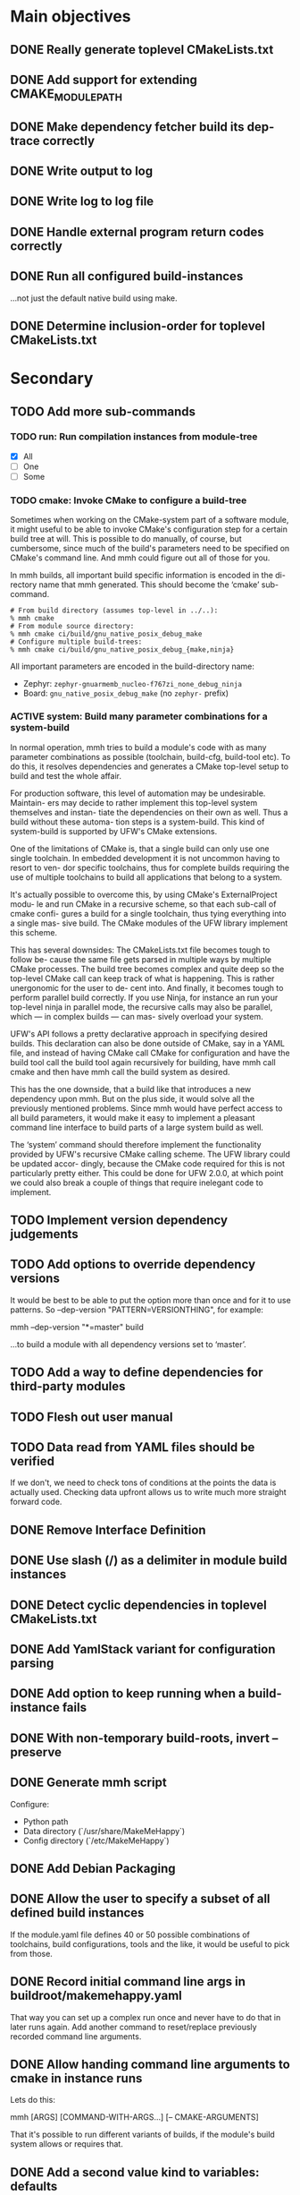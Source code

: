 * Main objectives
** DONE Really generate toplevel CMakeLists.txt
** DONE Add support for extending CMAKE_MODULE_PATH
** DONE Make dependency fetcher build its dep-trace correctly
** DONE Write output to log
** DONE Write log to log file
** DONE Handle external program return codes correctly
** DONE Run all configured build-instances
…not just the default native build using make.
** DONE Determine inclusion-order for toplevel CMakeLists.txt
* Secondary
** TODO Add more sub-commands
*** TODO run: Run compilation instances from module-tree
- [X] All
- [ ] One
- [ ] Some
*** TODO cmake: Invoke CMake to configure a build-tree
Sometimes when working on the CMake-system  part of a software module, it might
useful to be able to invoke CMake's configuration step for a certain build tree
at will. This is possible to do manually, of course, but cumbersome, since much
of the build's parameters need to be specified on CMake's command line. And mmh
could figure out all of those for you.

In mmh builds,  all important build specific information is  encoded in the di-
rectory name that mmh generated. This should become the ‘cmake’ sub-command.

#+BEGIN_EXAMPLE
# From build directory (assumes top-level in ../..):
% mmh cmake
# From module source directory:
% mmh cmake ci/build/gnu_native_posix_debug_make
# Configure multiple build-trees:
% mmh cmake ci/build/gnu_native_posix_debug_{make,ninja}
#+END_EXAMPLE

All important parameters are encoded in the build-directory name:

- Zephyr: ~zephyr-gnuarmemb_nucleo-f767zi_none_debug_ninja~
- Board: ~gnu_native_posix_debug_make~ (no ~zephyr-~ prefix)
*** ACTIVE system: Build many parameter combinations for a system-build
In normal operation, mmh tries to build  a module's code with as many parameter
combinations as possible (toolchain, build-cfg, build-tool etc). To do this, it
resolves dependencies and  generates a CMake top-level setup to  build and test
the whole affair.

For production software, this level of automation may be undesirable. Maintain-
ers may decide to rather implement this top-level system themselves and instan-
tiate the dependencies on their own as well. Thus a build without these automa-
tion steps is a system-build.  This kind of system-build  is supported by UFW's
CMake extensions.

One of the limitations of CMake is, that a single build can only use one single
toolchain. In embedded development it is  not uncommon having to resort to ven-
dor specific toolchains, thus for complete builds requiring the use of multiple
toolchains to build all applications that belong to a system.

It's actually possible to overcome this, by using CMake's ExternalProject modu-
le and run CMake  in a recursive scheme, so that each  sub-call of cmake confi-
gures a build for a single toolchain,  thus tying everything into a single mas-
sive build. The CMake modules of the UFW library implement this scheme.

This has several downsides: The CMakeLists.txt file becomes tough to follow be-
cause the same  file gets parsed in multiple ways  by multiple CMake processes.
The build tree becomes  complex and quite deep so the  top-level CMake call can
keep track of what is happening. This is rather unergonomic for the user to de-
cent into. And  finally, it becomes tough to perform  parallel build correctly.
If you use  Ninja, for instance an  run your top-level ninja  in parallel mode,
the recursive calls may also be parallel,  which — in complex builds — can mas-
sively overload your system.

UFW's API follows  a pretty declarative approach in  specifying desired builds.
This declaration  can also be done  outside of CMake,  say in a YAML  file, and
instead of  having CMake call CMake  for configuration and have  the build tool
call the  build tool again  recursively for building,  have mmh call  cmake and
then have mmh call the build system as desired.

This has the one  downside, that a build like that  introduces a new dependency
upon mmh.  But on the  plus side, it would  solve all the  previously mentioned
problems. Since mmh would have perfect access to all build parameters, it would
make it easy to implement a pleasant command line interface to build parts of a
large system build as well.

The ‘system’ command  should therefore implement the  functionality provided by
UFW's recursive CMake  calling scheme. The UFW library could  be updated accor-
dingly, because  the CMake code  required for  this is not  particularly pretty
either. This could be done for UFW 2.0.0,  at which point we could also break a
couple of things that require inelegant code to implement.
** TODO Implement version dependency judgements
** TODO Add options to override dependency versions
It would be best to be able to put the option more than once and for it to use
patterns. So --dep-version "PATTERN=VERSIONTHING", for example:

  mmh --dep-version "*=master" build

…to build a module with all dependency versions set to ‘master’.
** TODO Add a way to define dependencies for third-party modules
** TODO Flesh out user manual
** TODO Data read from YAML files should be verified
If we don't, we need to check tons of conditions at the points the data is
actually used. Checking data upfront allows us to write much more straight
forward code.
** DONE Remove Interface Definition
** DONE Use slash (/) as a delimiter in module build instances
** DONE Detect cyclic dependencies in toplevel CMakeLists.txt
** DONE Add YamlStack variant for configuration parsing
** DONE Add option to keep running when a build-instance fails
CLOSED: [2022-05-08 Sun 12:55]
** DONE With non-temporary build-roots, invert --preserve
** DONE Generate mmh script
Configure:
- Python path
- Data directory (`/usr/share/MakeMeHappy`)
- Config directory (`/etc/MakeMeHappy`)
** DONE Add Debian Packaging
** DONE Allow the user to specify a subset of all defined build instances
If the module.yaml file defines 40 or 50 possible combinations of toolchains,
build configurations, tools and the like, it would be useful to pick from
those.
** DONE Record initial command line args in buildroot/makemehappy.yaml
That way you can set up a complex run once and never have to do that in later
runs again. Add another command to reset/replace previously recorded command
line arguments.
** DONE Allow handing command line arguments to cmake in instance runs
Lets do this:

  mmh [ARGS] [COMMAND-WITH-ARGS...] [-- CMAKE-ARGUMENTS]

That it's possible to run different variants of builds, if the module's build
system allows or requires that.
** DONE Add a second value kind to variables: defaults
This:

  variables:
    FOOBAR: something

…continues to generate this:

  set(FOOBAR, "something")

…while…

  defaults:
    FOOBAR: something

…generates this:

  if (NOT FOOBAR)
    set(FOOBAR, "something")
  endif()

This may be useful in conjunction with passing through cmake arguments:

  mmh -d ci -- -DFOOBAR=something-else

In order to *optionally* run different variants of a build.
** DONE In extension generation, an implementing module should be optional
It is possible that extensions rely on a certain way to use a CMake built-in
facility without requiring an additional module to be included. The include
step should therefore be optional.
** DONE Allow extensions to use add_subdirectory
We might want to be able to do something along the lines of this:

cmake-extensions:
  some-board-definition-module:
   include: add_subdirectory(deps/${moduleroot}/${cmake('TARGET_BOARD')})

To generate this:

   add_subdirectory(deps/some-board-definition-module/${TARGET_BOARD})

This allows using collections of modules in a meta-module. There are certainly
other ways to achieve something similar, but this is easily done, so we should
allow for it.
** DONE Add a separate initialisation clause for cmake extensions
Some modules may need a separate initialisation step that extends whatever the
inclusion step does.

mymod:
  include: add_libtap(${moduleroot})
  init: init_my_module()
  module: MyModSupport

This will be more powerful with generation-waypoints in place. See below.
** DONE Introduce waypoints that for extension generation
CLOSED: [2022-05-08 Sun 12:49]
With third party extensions you get a way of replacing add_subdirectory() calls
with arbitrary cmake functions or macros. The generation of that looks like
this:

   include(ModuleThatImplementsExtension)
   add_thisextension(deps/thisextension)

If you need to push the generation of ~add_thisextension()~ pack until
something else has happened, however, there is currently no way to achieve
that. With way points, it would be possible to make ~add_thisextension()~
create a ~pre-inclusion~ waypoint and any extensions registered to it, would
generate their code before this waypoint. The possible waypoint variants should
be this:

- pre-module
- post-module
- pre-inclusion
- post-inclusion
- pre-initialisation
- post-initialisation

This is more complex of a problem, especially with module interdependencies to
be considered. Some third-party modules, that border upon having circular
dependencies can't really be used without something like this.

The ‘basic’ and ‘init’ steps were added a while ago. This should be good enough
for the time being.
** DONE Make it possible for an extension to be used by more than one module
cmake-extensions:
  mymod:
    include: add_libtap(${moduleroot})
    init: init_my_module()
    module: MyModSupport

cmake-extension-variants:
  # Explicit list:
  mymod:
    - mymod-a
    - mymod-b
    - mymod-c
  # Also, maybe via pattern:
  mymod: ^mymod-.*$
** DONE Allow source types other than git; symlinks especially
CLOSED: [2022-05-08 Sun 12:43]
Allowing symlinks gives users the ability to inject ongoing development of
modules into the dependency chain of other modules, making it possible to
develop modules side by side.

Symlink type was implemented pre-v0.10.
* Wishlist
** DONE Zsh completion would be nice
CLOSED: [2022-05-14 Sat 16:54]
** DEFERRED Gather statistics while running
*** TODO How many dependency versions had a patch-level mismatch?
*** TODO How many dependency versions had a minor mismatch?
*** TODO How many dependency versions had a major mismatch?
*** DONE How many build-instances succeeded/failed?
*** DONE How many build-instances had their test runs succeed/fail?
*** DONE How much time did individual steps take to execute?
*** DONE Render statistics nicely at program termination
** DONE Forget "tools" — check all dependencies into "deps"
